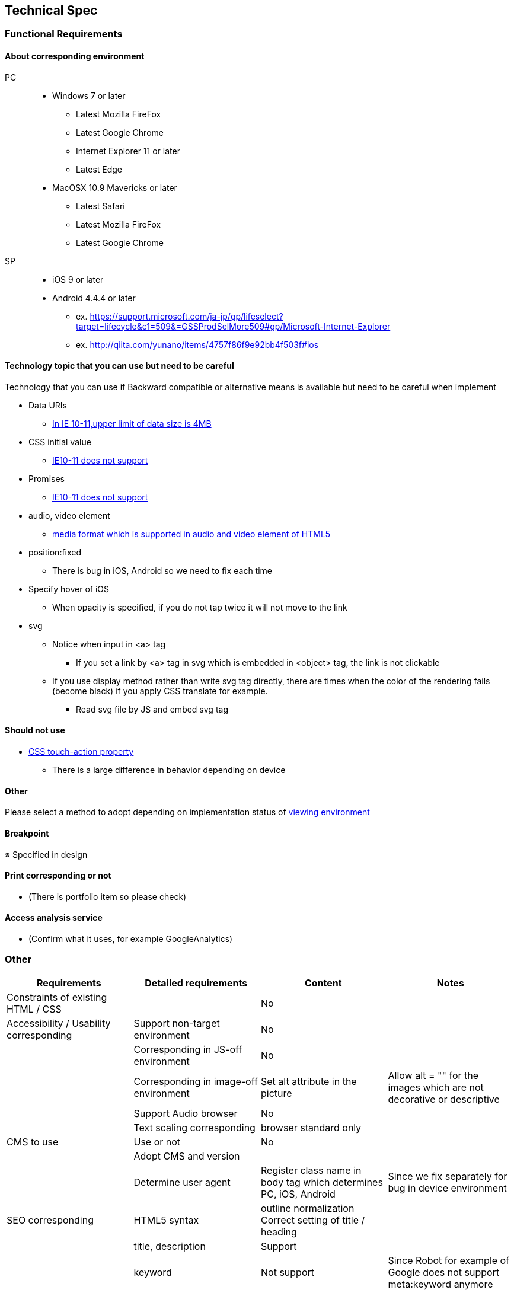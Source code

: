 == Technical Spec

=== Functional Requirements

==== About corresponding environment

PC::
* Windows 7 or later
** Latest Mozilla FireFox 
** Latest Google Chrome 
** Internet Explorer 11 or later
** Latest Edge 

* MacOSX 10.9 Mavericks or later
** Latest Safari 
** Latest Mozilla FireFox 
** Latest Google Chrome 

SP::
* iOS 9 or later
* Android 4.4.4 or later

- ex. https://support.microsoft.com/ja-jp/gp/lifeselect?target=lifecycle&c1=509&=GSSProdSelMore509#gp/Microsoft-Internet-Explorer
- ex. http://qiita.com/yunano/items/4757f86f9e92bb4f503f#ios

==== Technology topic that you can use but need to be careful 

Technology that you can use if Backward compatible or alternative means is available but need to be careful when implement 

* Data URIs
** http://caniuse.com/#feat=datauri[In IE 10-11,upper limit of data size is 4MB]
//* ::placeholder CSS pseudo-element
//** http://caniuse.com/#feat=css-placeholder[vendor-prefix is neccessary]
* CSS initial value
** http://caniuse.com/#feat=css-initial-value[IE10-11 does not support]
* Promises
** http://caniuse.com/#feat=promises[IE10-11 does not support]
//* rem (root em) units
//** We use font property by shortbanh in IE10, but tt does not work if you want to specify  pseudo-element
* audio, video element
** https://developer.mozilla.org/ja/docs/Web/HTML/Supported_media_formats[media format which is supported in audio and video element of HTML5]
//* pointer-events
//** http://caniuse.com/#feat=pointer[Support IE10]
* position:fixed
** There is bug in iOS, Android so we need to fix each time 
* Specify hover of iOS
** When opacity is specified, if you do not tap twice it will not move to the link 

* svg
** Notice when input in <a> tag
*** If you set a link by <a> tag in svg which is embedded in <object> tag, the link is not clickable
//*** For IE9, a pointer does not become a cursor
** If you use display method rather than write svg tag directly, there are times when the color of the rendering fails (become black) if you apply CSS translate for example.
*** Read svg file by JS and embed svg tag

==== Should not use 

* http://caniuse.com/#feat=css-touch-action[CSS touch-action property]
** There is a large difference in behavior depending on device

==== Other

Please select a method to adopt depending on implementation status of link:http://caniuse.com/#compare=ie+10,ie+11,edge+14,firefox+48,chrome+52,safari+9.1,ios_saf+8.1-8.4,android+4.4.3-4.4.4[viewing environment ]

==== Breakpoint

※ Specified in design 

==== Print corresponding or not 

* (There is portfolio item so please check)

// * For display of background and image, basically we conforms to the browser settings  

==== Access analysis service

* (Confirm what it uses, for example GoogleAnalytics)
// * GoogleAnalytics

=== Other

[options="header"]
|=================
|Requirements | Detailed requirements | Content | Notes
|Constraints of existing HTML / CSS||No|
|Accessibility / Usability corresponding|Support non-target environment |No|
||Corresponding in JS-off environment |No|
||Corresponding in image-off environment|Set alt attribute in the picture|Allow alt = "" for the images which are not decorative or descriptive 
||Support Audio browser |No|
||Text scaling corresponding | browser standard only|
| CMS to use|Use or not|No|
||Adopt CMS and version ||
||Determine user agent |Register class name in body tag which determines PC, iOS, Android |Since we fix separately for bug in device environment 
|SEO corresponding|HTML5 syntax|outline normalization +
 Correct setting of title / heading|
||title, description|Support|
||keyword|Not support|Since Robot for example of Google does not support meta:keyword anymore
|=================

== Frontend spec 

[options="header"]
|================
|Requirements | Detailed requirements | Content | Notes
|SSL|Has SSL or not |HTTPS only|
|Document type of HTML | document standard |HTML5|
|CSS version ||CSS3 / CSS2.1|
|Declare XML or not (in case of XHTML)||No|
|Character code||UTF-8|
|Line feed code||LF|
|Img||JPEG, GIF, PNG, SVG|
|Development Environment |Manage package|npm|
||Module management tool |No|
||Task runner|grunt|
|CSS|Technology to use in dev environment |SASS(scss syntax)|
||Version|CSS3/CSS2.1|In view environment deploy CSS, which was compiled using sass.
|JavaScript|Can use or not |Yes|
||Version|ES5|
||HTML5 API to use|HTML5 Semantic Elements|
||JS framework・library to use| jQuery 3.1.0 |
|Web font|Service name to use ||
||Font to use||
|Social connection tag |OGP|og:title, og:type, og:url, og:image, og:description(optional)|
||Twitter card|No|
|Viewport setting||width=device-width,minimum-scale=1.0,initial-scale=1|
|Compatibility corresponding | external library||
||IE compatibility mode setting (X-UA-Compatible)|IE-edge|
|Other, such as existing systems and technical constraints ||No|
|================
